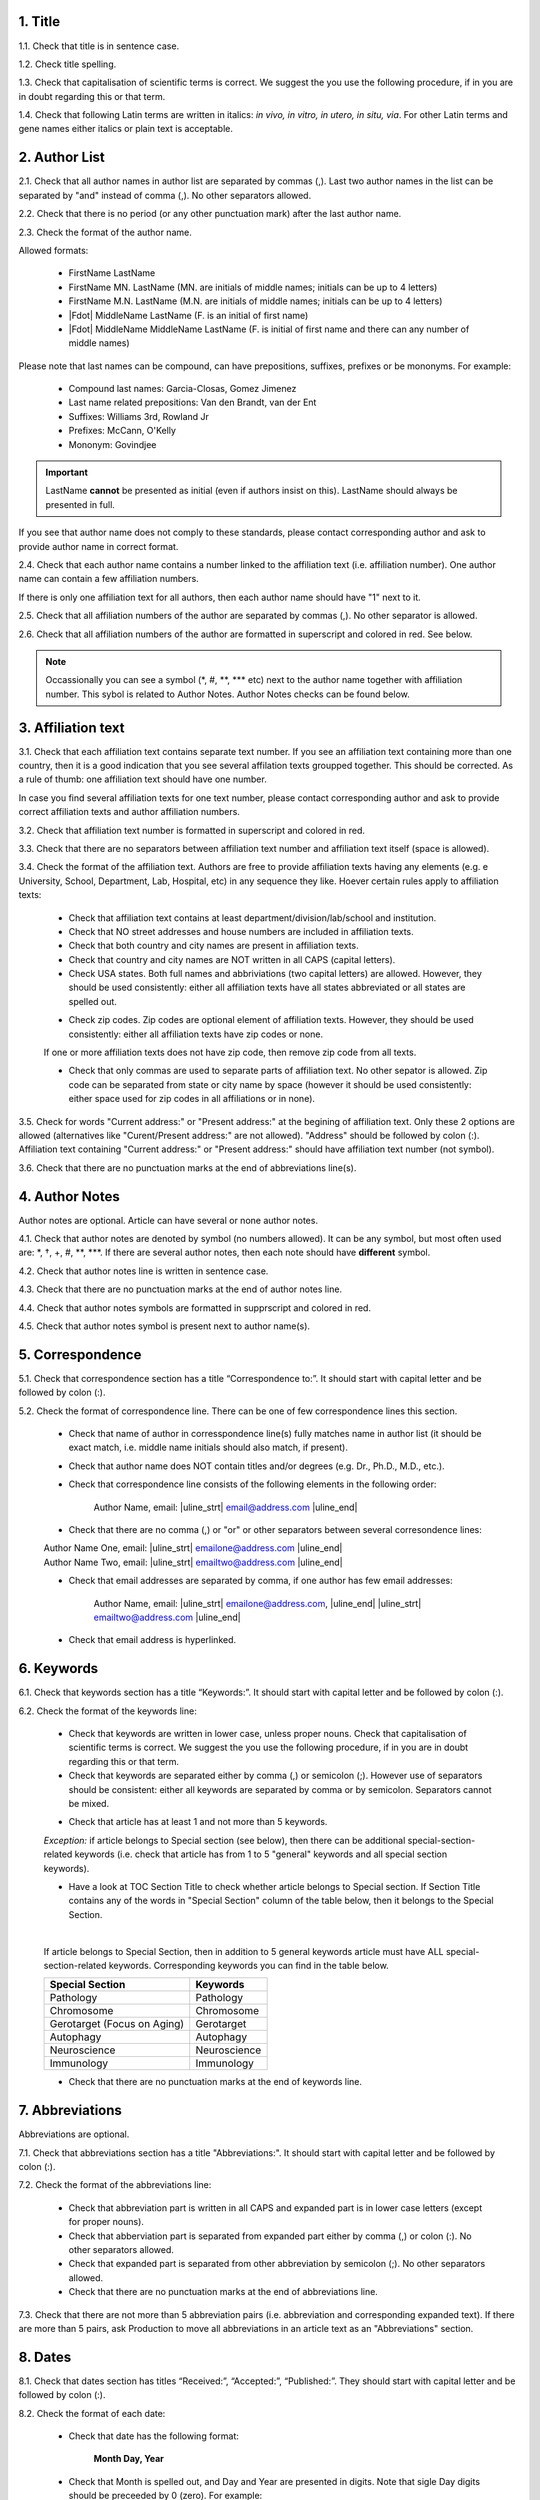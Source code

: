 1. Title
---------

1.1. Check that title is in sentence case.

1.2. Check title spelling.

1.3. Check that capitalisation of scientific terms is correct.
We suggest the you use the following procedure, if in you are in doubt regarding this or that term.

1.4. Check that following Latin terms are written in italics: *in vivo, in vitro, in utero, in situ, via*. 
For other Latin terms and gene names either italics or plain text is acceptable.


2. Author List
--------------

2.1. Check that all author names in author list are separated by commas (,). Last two author names in the list can be separated by "and" instead of comma (,). No other separators allowed.

2.2. Check that there is no period (or any other punctuation mark) after the last author name.

.. image:: /_static/html_author_list_separ.png
   :alt: Author list separators
   :scale: 60%


2.3. Check the format of the author name. 

Allowed formats:

	+  FirstName LastName
	+  FirstName MN. LastName (MN. are initials of middle names; initials can be up to 4 letters)
	+  FirstName M.N. LastName (M.N. are initials of middle names; initials can be up to 4 letters)
	+  |Fdot| MiddleName LastName (F. is an initial of first name)
	+  |Fdot| MiddleName MiddleName LastName (F. is initial of first name and there can any number of middle names)

Please note that last names can be compound, can have prepositions, suffixes, prefixes or be mononyms. For example:

	- Compound last names: Garcia-Closas, Gomez Jimenez
	- Last name related prepositions: Van den Brandt, van der Ent
	- Suffixes: Williams 3rd, Rowland Jr
	- Prefixes: McCann, O'Kelly
	- Mononym: Govindjee


.. Important::
	
	LastName **cannot** be presented as initial (even if authors insist on this). LastName should always be presented in full.


If you see that author name does not comply to these standards, please contact corresponding author and ask to provide author name in correct format.

2.4. Check that each author name contains a number linked to the affiliation text (i.e. affiliation number). One author name can contain a few affiliation numbers.

.. image:: /_static/html_aff_texts_and_authors.png
	:scale: 60%
	:alt: Affiliation texts and authors

If there is only one affiliation text for all authors, then each author name should have "1" next to it. 

.. image:: /_static/html_one_affiliation_all_auth.png
   :alt: One affiliation for all authors
   :scale: 60%

2.5. Check that all affiliation numbers of the author are separated by commas (,). No other separator is allowed.

2.6. Check that all affiliation numbers of the author are formatted in superscript and colored in red. See below.

.. image:: /_static/html_affiliation_numbers.png
   :alt: Affiliation Numbers

.. Note::
	
	Occassionally you can see a symbol (\*, #, \**, \*** etc) next to the author name together with affiliation number. This sybol is related to Author Notes.
	Author Notes checks can be found below.


3. Affiliation text
-------------------

3.1. Check that each affiliation text contains separate text number. If you see an affiliation text containing more than one country, then it is a good indication that you see several affilation texts groupped together. This should be corrected. As a rule of thumb: one affiliation text should have one number.

.. image:: /_static/html_2_texts_1_number.png
   :alt: One affiliation for all authors
   :scale: 55%


In case you find several affiliation texts for one text number, please contact corresponding author and ask to provide correct affiliation texts and author affiliation numbers.

3.2. Check that affiliation text number is formatted in superscript and colored in red.

3.3. Check that there are no separators between affiliation text number and affiliation text itself (space is allowed). 

.. image:: /_static/html_affiliation_numbers_new.png
   :alt: Affiliation Numbers

3.4. Check the format of the affiliation text. Authors are free to provide affiliation texts having any elements (e.g. e University, School, Department, Lab, Hospital, etc) in any sequence they like. Hoever certain rules apply to affiliation texts:

	- Check that affiliation text contains at least department/division/lab/school and institution.

	- Check that NO street addresses and house numbers are included in affiliation texts.

	- Check that both country and city names are present in affiliation texts.

	- Check that country and city names are NOT written in all CAPS (capital letters).

	- Check USA states. Both full names and abbriviations (two capital letters) are allowed. However, they should be used consistently: either all affiliation texts have all states abbreviated or all states are spelled out. 

	.. image:: /_static/html_usa_state_name.png
	   :alt: Affiliation Numbers
	  
	
	- Check zip codes. Zip codes are optional element of affiliation texts. However, they should be used consistently: either all affiliation texts have zip codes or none.

	If one or more affiliation texts does not have zip code, then remove zip code from all texts. 

	- Check that only commas are used to separate parts of affiliation text. No other sepator is allowed. Zip code can be separated from state or city name by space (however it should be used consistently: either space used for zip codes in all affiliations or in none).

	.. image:: /_static/html_aff_text_structure.png
	   :alt: Affiliation text structure

	.. image:: /_static/html_aff_text_structure_non-us.png
	   :alt: Affiliation text structure
	   :scale: 50%

3.5. Check for words "Current address:" or "Present address:" at the begining of affiliation text. Only these 2 options are allowed (alternatives like "Curent/Present address:" are not allowed). "Address" should be followed by colon (:). Affiliation text containing "Current address:" or "Present address:" should have affiliation text number (not symbol).

3.6. Check that there are no punctuation marks at the end of abbreviations line(s).


4. Author Notes
---------------

Author notes are optional. Article can have several or none author notes.

4.1. Check that author notes are denoted by symbol (no numbers allowed). It can be any symbol, but most often used are: \*, †, +, #, \**, \***.
If there are several author notes, then each note should have **different** symbol.

4.2. Check that author notes line is written in sentence case.

4.3. Check that there are no punctuation marks at the end of author notes line.

4.4. Check that author notes symbols are formatted in supprscript and colored in red.

4.5. Check that author notes symbol is present next to author name(s).

.. image:: /_static/html_author_notes_symbol.png
   :alt: Affiliation Numbers


5. Correspondence
-----------------

5.1. Check that correspondence section has a title “Correspondence to:”. It should start with capital letter and be followed by colon (:).

5.2. Check the format of correspondence line. There can be one of few correspondence lines this section.

	- Check that name of author in corresspondence line(s) fully matches name in author list (it should be exact match, i.e. middle name initials should also match, if present).

	- Check that author name does NOT contain titles and/or degrees (e.g. Dr., Ph.D., M.D., etc.).

	- Check that correspondence line consists of the following elements in the following order:

		Author Name, email: |uline_strt| email@address.com |uline_end| 

	- Check that there are no comma (,) or "or" or other separators between several corresondence lines:

	|	Author Name One, email: |uline_strt| emailone@address.com |uline_end| 
	|	Author Name Two, email: |uline_strt| emailtwo@address.com |uline_end| 

	- Check that email addresses are separated by comma, if one author has few email addresses:

		Author Name, email: |uline_strt| emailone@address.com, |uline_end| |uline_strt| emailtwo@address.com |uline_end| 

	- Check that email address is hyperlinked.

6. Keywords
-----------

6.1. Check that keywords section has a title “Keywords:”. It should start with capital letter and be followed by colon (:).

6.2. Check the format of the keywords line:
	
	- Check that keywords are written in lower case, unless proper nouns. Check that capitalisation of scientific terms is correct. We suggest the you use the following procedure, if in you are in doubt regarding this or that term.

	- Check that keywords are separated either by comma (,) or semicolon (;). However use of separators should be consistent: either all keywords are separated by comma or by semicolon. Separators cannot be mixed.

	
	.. image:: /_static/html_keywords_separator.png
   		:alt: Keywords
	
	- Check that article has at least 1 and not more than 5 keywords.

	`Exception:` if article belongs to Special section (see below), then there can be additional special-section-related keywords (i.e. check that article has from 1 to 5 "general" keywords and all special section keywords).

	- Have a look at TOC Section Title to check whether article belongs to Special section. If Section Title contains any of the words in "Special Section" column of the table below, then it belongs to the Special Section.

	
	.. image:: /_static/html_special_section.png
   		:alt: Special Section
   	|
	If article belongs to Special Section, then in addition to 5 general keywords article must have ALL special-section-related keywords. Corresponding keywords you can find in the table below.


	+-----------------------------+--------------+ 
	| Special Section             | Keywords     | 
	+=============================+==============+ 
	| Pathology                   | Pathology    | 
	+-----------------------------+--------------+ 
	| Chromosome                  | Chromosome   | 
	+-----------------------------+--------------+ 
	| Gerotarget (Focus on Aging) | Gerotarget   | 
	+-----------------------------+--------------+ 
	| Autophagy                   | Autophagy    | 
	+-----------------------------+--------------+ 
	| Neuroscience	              | Neuroscience | 
	+-----------------------------+--------------+ 
	| Immunology	              | Immunology   | 
	+-----------------------------+--------------+

	- Check that there are no punctuation marks at the end of keywords line.


7. Abbreviations
----------------

Abbreviations are optional.

7.1. Check that abbreviations section has a title "Abbreviations:". It should start with capital letter and be followed by colon (:).

7.2. Check the format of the abbreviations line:

	- Check that abbreviation part is written in all CAPS and expanded part is in lower case letters (except for proper nouns).

	- Check that abberviation part is separated from expanded part either by comma (,) or colon (:). No other separators allowed.

	- Check that expanded part is separated from other abbreviation by semicolon (;). No other separators allowed.

	- Check that there are no punctuation marks at the end of abbreviations line.


7.3. Check that there are not more than 5 abbreviation pairs (i.e. abbreviation and corresponding expanded text). If there are more than 5 pairs, ask Production to move all abbreviations in an article text as an "Abbreviations" section.


8. Dates
--------

8.1. Check that dates section has titles “Received:”, “Accepted:”, “Published:”. They should start with capital letter and be followed by colon (:).

8.2. Check the format of each date:

	- Check that date has the following format:

		**Month Day, Year**

	- Check that Month is spelled out, and Day and Year are presented in digits. Note that sigle Day digits should be preceeded by 0 (zero). For example:

		**June 02, 2017** |br|
		**August 29, 2016**
 
 	- Check that there is a comma (,) between Day and Year.

 	- Check the spelling of the month.

 	- Check that dates are written in italics.

 	.. image:: /_static/html_dates_format.png
   		:alt: Dates format

 	- Check that Received date is older than Accepted date, and Accepted date is older than Published date (i.e. we cannot publish before we accept, and cannot accept before we receive).




.. |Fdot| raw:: html

   F&period;

.. |uline_strt| raw:: html
	
	<u>

.. |uline_end| raw:: html
	
	</u>


.. |br| raw:: html

   <br />